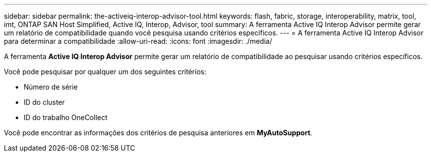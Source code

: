 ---
sidebar: sidebar 
permalink: the-activeiq-interop-advisor-tool.html 
keywords: flash, fabric, storage, interoperability, matrix, tool, imt, ONTAP SAN Host Simplified, Active IQ, Interop, Advisor, tool 
summary: A ferramenta Active IQ Interop Advisor permite gerar um relatório de compatibilidade quando você pesquisa usando critérios específicos. 
---
= A ferramenta Active IQ Interop Advisor para determinar a compatibilidade
:allow-uri-read: 
:icons: font
:imagesdir: ./media/


[role="lead"]
A ferramenta *Active IQ Interop Advisor* permite gerar um relatório de compatibilidade ao pesquisar usando critérios específicos.

Você pode pesquisar por qualquer um dos seguintes critérios:

* Número de série
* ID do cluster
* ID do trabalho OneCollect


Você pode encontrar as informações dos critérios de pesquisa anteriores em *MyAutoSupport*.
